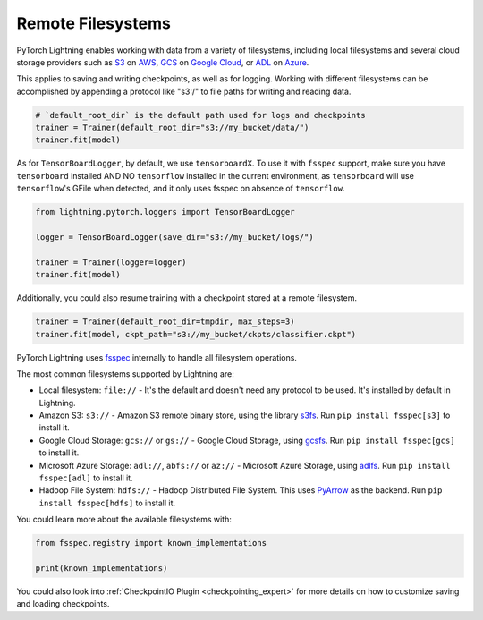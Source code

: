 .. _remote_fs:

##################
Remote Filesystems
##################

PyTorch Lightning enables working with data from a variety of filesystems, including local filesystems and several cloud storage providers such as
`S3 <https://aws.amazon.com/s3/>`_ on `AWS <https://aws.amazon.com/>`_, `GCS <https://cloud.google.com/storage>`_ on `Google Cloud <https://cloud.google.com/>`_,
or `ADL <https://azure.microsoft.com/solutions/data-lake/>`_ on `Azure <https://azure.microsoft.com/>`_.

This applies to saving and writing checkpoints, as well as for logging.
Working with different filesystems can be accomplished by appending a protocol like "s3:/" to file paths for writing and reading data.

.. code-block:: python

    # `default_root_dir` is the default path used for logs and checkpoints
    trainer = Trainer(default_root_dir="s3://my_bucket/data/")
    trainer.fit(model)

As for ``TensorBoardLogger``, by default, we use ``tensorboardX``. To use it with ``fsspec`` support, make sure you have ``tensorboard`` installed AND NO ``tensorflow`` installed in the current environment, as ``tensorboard`` will use ``tensorflow``'s GFile when detected, and it only uses fsspec on absence of ``tensorflow``.

.. code-block:: python

    from lightning.pytorch.loggers import TensorBoardLogger

    logger = TensorBoardLogger(save_dir="s3://my_bucket/logs/")

    trainer = Trainer(logger=logger)
    trainer.fit(model)

Additionally, you could also resume training with a checkpoint stored at a remote filesystem.

.. code-block:: python

    trainer = Trainer(default_root_dir=tmpdir, max_steps=3)
    trainer.fit(model, ckpt_path="s3://my_bucket/ckpts/classifier.ckpt")

PyTorch Lightning uses `fsspec <https://filesystem-spec.readthedocs.io/>`_ internally to handle all filesystem operations.

The most common filesystems supported by Lightning are:

* Local filesystem: ``file://`` - It's the default and doesn't need any protocol to be used. It's installed by default in Lightning.
* Amazon S3: ``s3://`` - Amazon S3 remote binary store, using the library `s3fs <https://s3fs.readthedocs.io/>`__. Run ``pip install fsspec[s3]`` to install it.
* Google Cloud Storage: ``gcs://`` or ``gs://`` - Google Cloud Storage, using `gcsfs <https://gcsfs.readthedocs.io/en/stable/>`__. Run ``pip install fsspec[gcs]`` to install it.
* Microsoft Azure Storage: ``adl://``, ``abfs://`` or ``az://`` - Microsoft Azure Storage, using `adlfs <https://github.com/fsspec/adlfs>`__. Run ``pip install fsspec[adl]`` to install it.
* Hadoop File System: ``hdfs://`` - Hadoop Distributed File System. This uses `PyArrow <https://arrow.apache.org/docs/python/>`__ as the backend. Run ``pip install fsspec[hdfs]`` to install it.

You could learn more about the available filesystems with:

.. code-block:: python

    from fsspec.registry import known_implementations

    print(known_implementations)


You could also look into :ref:`CheckpointIO Plugin <checkpointing_expert>` for more details on how to customize saving and loading checkpoints.
